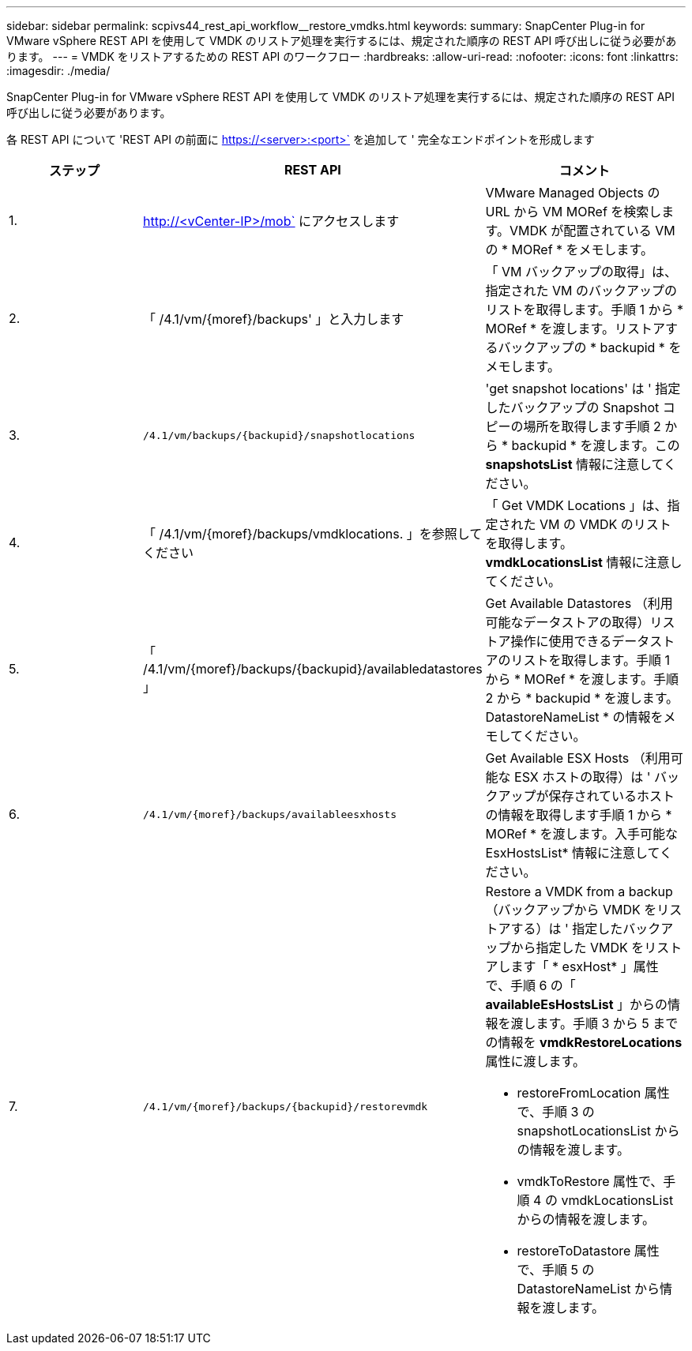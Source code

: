---
sidebar: sidebar 
permalink: scpivs44_rest_api_workflow__restore_vmdks.html 
keywords:  
summary: SnapCenter Plug-in for VMware vSphere REST API を使用して VMDK のリストア処理を実行するには、規定された順序の REST API 呼び出しに従う必要があります。 
---
= VMDK をリストアするための REST API のワークフロー
:hardbreaks:
:allow-uri-read: 
:nofooter: 
:icons: font
:linkattrs: 
:imagesdir: ./media/


[role="lead"]
SnapCenter Plug-in for VMware vSphere REST API を使用して VMDK のリストア処理を実行するには、規定された順序の REST API 呼び出しに従う必要があります。

各 REST API について 'REST API の前面に https://<server>:<port>` を追加して ' 完全なエンドポイントを形成します

|===
| ステップ | REST API | コメント 


| 1. | http://<vCenter-IP>/mob` にアクセスします | VMware Managed Objects の URL から VM MORef を検索します。VMDK が配置されている VM の * MORef * をメモします。 


| 2. | 「 /4.1/vm/{moref}/backups' 」と入力します | 「 VM バックアップの取得」は、指定された VM のバックアップのリストを取得します。手順 1 から * MORef * を渡します。リストアするバックアップの * backupid * をメモします。 


| 3. | `/4.1/vm/backups/{backupid}/snapshotlocations` | 'get snapshot locations' は ' 指定したバックアップの Snapshot コピーの場所を取得します手順 2 から * backupid * を渡します。この *snapshotsList* 情報に注意してください。 


| 4. | 「 /4.1/vm/{moref}/backups/vmdklocations. 」を参照してください | 「 Get VMDK Locations 」は、指定された VM の VMDK のリストを取得します。*vmdkLocationsList* 情報に注意してください。 


| 5. | 「 /4.1/vm/{moref}/backups/{backupid}/availabledatastores 」 | Get Available Datastores （利用可能なデータストアの取得）リストア操作に使用できるデータストアのリストを取得します。手順 1 から * MORef * を渡します。手順 2 から * backupid * を渡します。DatastoreNameList * の情報をメモしてください。 


| 6. | `/4.1/vm/{moref}/backups/availableesxhosts` | Get Available ESX Hosts （利用可能な ESX ホストの取得）は ' バックアップが保存されているホストの情報を取得します手順 1 から * MORef * を渡します。入手可能な EsxHostsList* 情報に注意してください。 


| 7. | `/4.1/vm/{moref}/backups/{backupid}/restorevmdk`  a| 
Restore a VMDK from a backup （バックアップから VMDK をリストアする）は ' 指定したバックアップから指定した VMDK をリストアします「 * esxHost* 」属性で、手順 6 の「 *availableEsHostsList* 」からの情報を渡します。手順 3 から 5 までの情報を *vmdkRestoreLocations* 属性に渡します。

* restoreFromLocation 属性で、手順 3 の snapshotLocationsList からの情報を渡します。
* vmdkToRestore 属性で、手順 4 の vmdkLocationsList からの情報を渡します。
* restoreToDatastore 属性で、手順 5 の DatastoreNameList から情報を渡します。


|===